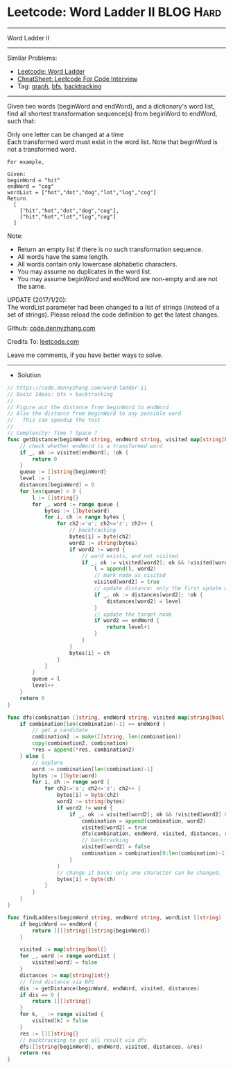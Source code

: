 * Leetcode: Word Ladder II                                              :BLOG:Hard:
#+STARTUP: showeverything
#+OPTIONS: toc:nil \n:t ^:nil creator:nil d:nil
:PROPERTIES:
:type:     graph, bfs, classic, string, backtracking, redo
:END:
---------------------------------------------------------------------
Word Ladder II
---------------------------------------------------------------------
#+BEGIN_HTML
<a href="https://github.com/dennyzhang/code.dennyzhang.com/tree/master/problems/longest-increasing-path-in-a-matrix"><img align="right" width="200" height="183" src="https://www.dennyzhang.com/wp-content/uploads/denny/watermark/github.png" /></a>
#+END_HTML
Similar Problems:
- [[https://code.dennyzhang.com/word-ladder][Leetcode: Word Ladder]]
- [[https://cheatsheet.dennyzhang.com/cheatsheet-leetcode-A4][CheatSheet: Leetcode For Code Interview]]
- Tag: [[https://code.dennyzhang.com/review-graph][graph]], [[https://code.dennyzhang.com/review-bfs][bfs]], [[https://code.dennyzhang.com/review-backtracking][backtracking]]
---------------------------------------------------------------------
Given two words (beginWord and endWord), and a dictionary's word list, find all shortest transformation sequence(s) from beginWord to endWord, such that:

Only one letter can be changed at a time
Each transformed word must exist in the word list. Note that beginWord is not a transformed word.
#+BEGIN_EXAMPLE
For example,

Given:
beginWord = "hit"
endWord = "cog"
wordList = ["hot","dot","dog","lot","log","cog"]
Return
  [
    ["hit","hot","dot","dog","cog"],
    ["hit","hot","lot","log","cog"]
  ]
#+END_EXAMPLE

Note:
- Return an empty list if there is no such transformation sequence.
- All words have the same length.
- All words contain only lowercase alphabetic characters.
- You may assume no duplicates in the word list.
- You may assume beginWord and endWord are non-empty and are not the same.
UPDATE (2017/1/20):
The wordList parameter had been changed to a list of strings (instead of a set of strings). Please reload the code definition to get the latest changes.

Github: [[https://github.com/dennyzhang/code.dennyzhang.com/tree/master/problems/word-ladder-ii][code.dennyzhang.com]]

Credits To: [[https://leetcode.com/problems/word-ladder-ii/description/][leetcode.com]]

Leave me comments, if you have better ways to solve.
---------------------------------------------------------------------
- Solution
#+BEGIN_SRC go
// https://code.dennyzhang.com/word-ladder-ii
// Basic Ideas: bfs + backtracking
//
// Figure out the distance from beginWord to endWord
// Also the distance from beginWord to any possible word
//   This can speedup the test
//
// Complexity: Time ? Space ?
func getDistance(beginWord string, endWord string, visited map[string]bool, distances map[string]int) int {
    // check whether endWord is a transformed word
    if _, ok := visited[endWord]; !ok {
        return 0
    }
    queue := []string{beginWord}
    level := 1
    distances[beginWord] = 0
    for len(queue) > 0 {
        l := []string{}
        for _, word := range queue {
            bytes := []byte(word)
            for i, ch := range bytes {
                for ch2:='a'; ch2<='z'; ch2++ {
                    // backtracking
                    bytes[i] = byte(ch2)
                    word2 := string(bytes)
                    if word2 != word {
                        // word exists, and not visited
                        if _, ok := visited[word2]; ok && !visited[word2] {
                            l = append(l, word2)
                            // mark node as visited
                            visited[word2] = true
                            // update distance: only the first update would be right
                            if _, ok := distances[word2]; !ok {
                                distances[word2] = level
                            }
                            // update the target node
                            if word2 == endWord {
                                return level+1
                            }
                        }
                    }
                    bytes[i] = ch
                }
            }
        }
        queue = l
        level++
    }
    return 0
}

func dfs(combination []string, endWord string, visited map[string]bool, distances map[string]int, res *[][]string) {
    if combination[len(combination)-1] == endWord {
        // get a candidate
        combination2 := make([]string, len(combination))
        copy(combination2, combination)
        *res = append(*res, combination2)
    } else {
        // explore
        word := combination[len(combination)-1]
        bytes := []byte(word)
        for i, ch := range word {
            for ch2:='a'; ch2<='z'; ch2++ {
                bytes[i] = byte(ch2)
                word2 := string(bytes)
                if word2 != word {
                    if _, ok := visited[word2]; ok && !visited[word2] && distances[word2] == distances[word]+1 {
                        combination = append(combination, word2)
                        visited[word2] = true
                        dfs(combination, endWord, visited, distances, res)
                        // backtracking
                        visited[word2] = false
                        combination = combination[0:len(combination)-1]
                    }
                }
                // change it back: only one character can be changed.
                bytes[i] = byte(ch)
            }
        }
    }
}

func findLadders(beginWord string, endWord string, wordList []string) [][]string {
    if beginWord == endWord {
        return [][]string{[]string{beginWord}}
    }

    visited := map[string]bool{}
    for _, word := range wordList {
        visited[word] = false
    }
    distances := map[string]int{}
    // find distance via BFS
    dis := getDistance(beginWord, endWord, visited, distances)
    if dis == 0 {
        return [][]string{}
    }
    for k, _ := range visited {
        visited[k] = false
    }
    res := [][]string{}
    // backtracking to get all result via dfs
    dfs([]string{beginWord}, endWord, visited, distances, &res)
    return res
}
#+END_SRC

#+BEGIN_HTML
<div style="overflow: hidden;">
<div style="float: left; padding: 5px"> <a href="https://www.linkedin.com/in/dennyzhang001"><img src="https://www.dennyzhang.com/wp-content/uploads/sns/linkedin.png" alt="linkedin" /></a></div>
<div style="float: left; padding: 5px"><a href="https://github.com/dennyzhang"><img src="https://www.dennyzhang.com/wp-content/uploads/sns/github.png" alt="github" /></a></div>
<div style="float: left; padding: 5px"><a href="https://www.dennyzhang.com/slack" target="_blank" rel="nofollow"><img src="https://www.dennyzhang.com/wp-content/uploads/sns/slack.png" alt="slack"/></a></div>
</div>
#+END_HTML

